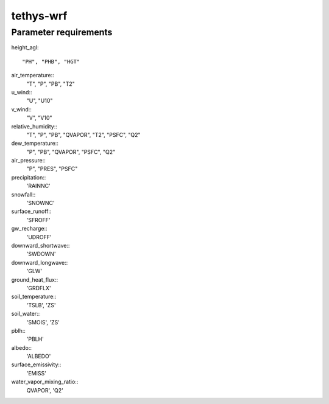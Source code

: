 tethys-wrf
==========

Parameter requirements
----------------------
height_agl::
  
  "PH", "PHB", "HGT"

air_temperature::
  "T", "P", "PB", "T2"

u_wind::
  "U", "U10"

v_wind::
  "V", "V10"

relative_humidity::
  "T", "P", "PB", "QVAPOR", "T2", "PSFC", "Q2"

dew_temperature::
  "P", "PB", "QVAPOR", "PSFC", "Q2"

air_pressure::
  "P", "PRES", "PSFC"

precipitation::
  'RAINNC'

snowfall::
  'SNOWNC'

surface_runoff::
  'SFROFF'

gw_recharge::
  'UDROFF'

downward_shortwave::
  'SWDOWN'

downward_longwave::
  'GLW'

ground_heat_flux::
  'GRDFLX'

soil_temperature::
  'TSLB', 'ZS'

soil_water::
  'SMOIS', 'ZS'

pblh::
  'PBLH'

albedo::
  'ALBEDO'

surface_emissivity::
  'EMISS'

water_vapor_mixing_ratio::
  QVAPOR', 'Q2'
